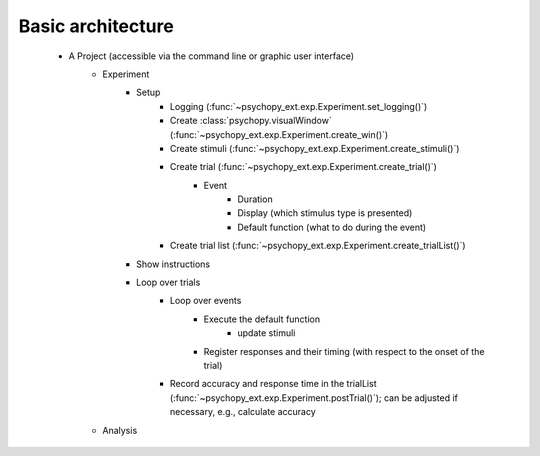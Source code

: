 Basic architecture
==================

    - A Project (accessible via the command line or graphic user interface)
        - Experiment
            - Setup
                - Logging (:func:`~psychopy_ext.exp.Experiment.set_logging()`)
                - Create :class:`psychopy.visualWindow` (:func:`~psychopy_ext.exp.Experiment.create_win()`)                
                - Create stimuli (:func:`~psychopy_ext.exp.Experiment.create_stimuli()`)
                - Create trial (:func:`~psychopy_ext.exp.Experiment.create_trial()`)
                    - Event
                        - Duration
                        - Display (which stimulus type is presented)
                        - Default function (what to do during the event)
                - Create trial list (:func:`~psychopy_ext.exp.Experiment.create_trialList()`)
            - Show instructions
            - Loop over trials
                - Loop over events                    
                    - Execute the default function
                        - update stimuli
                    - Register responses and their timing (with respect to the onset of the trial)                    
                - Record accuracy and response time in the trialList (:func:`~psychopy_ext.exp.Experiment.postTrial()`); can be adjusted if necessary, e.g., calculate accuracy
        - Analysis
